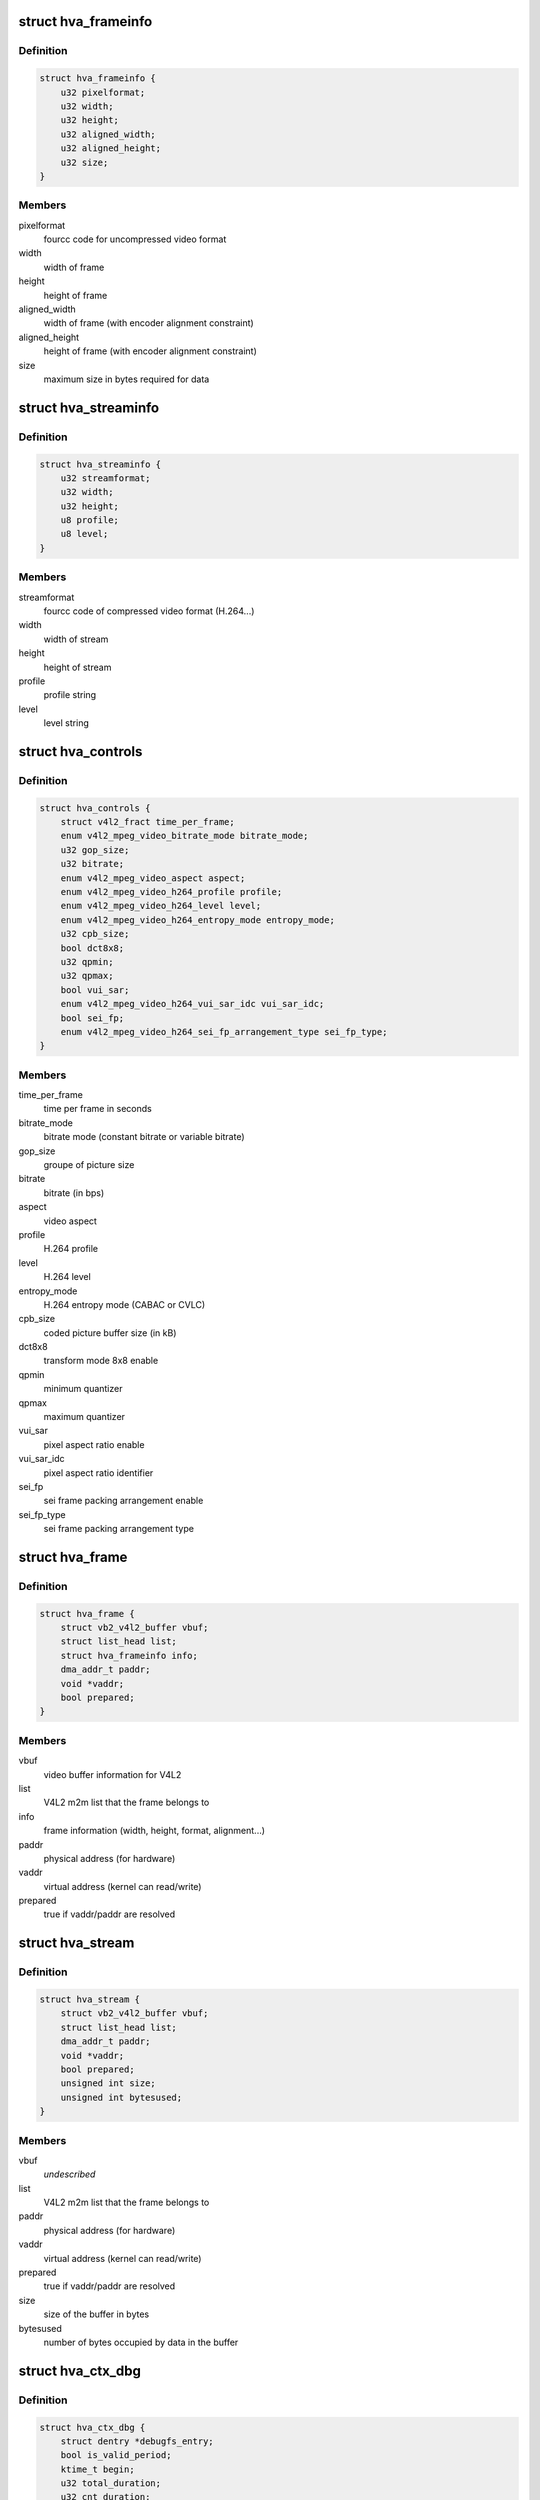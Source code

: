 .. -*- coding: utf-8; mode: rst -*-
.. src-file: drivers/media/platform/sti/hva/hva.h

.. _`hva_frameinfo`:

struct hva_frameinfo
====================

.. c:type:: struct hva_frameinfo

    information about hva frame

.. _`hva_frameinfo.definition`:

Definition
----------

.. code-block:: c

    struct hva_frameinfo {
        u32 pixelformat;
        u32 width;
        u32 height;
        u32 aligned_width;
        u32 aligned_height;
        u32 size;
    }

.. _`hva_frameinfo.members`:

Members
-------

pixelformat
    fourcc code for uncompressed video format

width
    width of frame

height
    height of frame

aligned_width
    width of frame (with encoder alignment constraint)

aligned_height
    height of frame (with encoder alignment constraint)

size
    maximum size in bytes required for data

.. _`hva_streaminfo`:

struct hva_streaminfo
=====================

.. c:type:: struct hva_streaminfo

    information about hva stream

.. _`hva_streaminfo.definition`:

Definition
----------

.. code-block:: c

    struct hva_streaminfo {
        u32 streamformat;
        u32 width;
        u32 height;
        u8 profile;
        u8 level;
    }

.. _`hva_streaminfo.members`:

Members
-------

streamformat
    fourcc code of compressed video format (H.264...)

width
    width of stream

height
    height of stream

profile
    profile string

level
    level string

.. _`hva_controls`:

struct hva_controls
===================

.. c:type:: struct hva_controls

    hva controls set

.. _`hva_controls.definition`:

Definition
----------

.. code-block:: c

    struct hva_controls {
        struct v4l2_fract time_per_frame;
        enum v4l2_mpeg_video_bitrate_mode bitrate_mode;
        u32 gop_size;
        u32 bitrate;
        enum v4l2_mpeg_video_aspect aspect;
        enum v4l2_mpeg_video_h264_profile profile;
        enum v4l2_mpeg_video_h264_level level;
        enum v4l2_mpeg_video_h264_entropy_mode entropy_mode;
        u32 cpb_size;
        bool dct8x8;
        u32 qpmin;
        u32 qpmax;
        bool vui_sar;
        enum v4l2_mpeg_video_h264_vui_sar_idc vui_sar_idc;
        bool sei_fp;
        enum v4l2_mpeg_video_h264_sei_fp_arrangement_type sei_fp_type;
    }

.. _`hva_controls.members`:

Members
-------

time_per_frame
    time per frame in seconds

bitrate_mode
    bitrate mode (constant bitrate or variable bitrate)

gop_size
    groupe of picture size

bitrate
    bitrate (in bps)

aspect
    video aspect

profile
    H.264 profile

level
    H.264 level

entropy_mode
    H.264 entropy mode (CABAC or CVLC)

cpb_size
    coded picture buffer size (in kB)

dct8x8
    transform mode 8x8 enable

qpmin
    minimum quantizer

qpmax
    maximum quantizer

vui_sar
    pixel aspect ratio enable

vui_sar_idc
    pixel aspect ratio identifier

sei_fp
    sei frame packing arrangement enable

sei_fp_type
    sei frame packing arrangement type

.. _`hva_frame`:

struct hva_frame
================

.. c:type:: struct hva_frame

    hva frame buffer (output)

.. _`hva_frame.definition`:

Definition
----------

.. code-block:: c

    struct hva_frame {
        struct vb2_v4l2_buffer vbuf;
        struct list_head list;
        struct hva_frameinfo info;
        dma_addr_t paddr;
        void *vaddr;
        bool prepared;
    }

.. _`hva_frame.members`:

Members
-------

vbuf
    video buffer information for V4L2

list
    V4L2 m2m list that the frame belongs to

info
    frame information (width, height, format, alignment...)

paddr
    physical address (for hardware)

vaddr
    virtual address (kernel can read/write)

prepared
    true if vaddr/paddr are resolved

.. _`hva_stream`:

struct hva_stream
=================

.. c:type:: struct hva_stream

    hva stream buffer (capture)

.. _`hva_stream.definition`:

Definition
----------

.. code-block:: c

    struct hva_stream {
        struct vb2_v4l2_buffer vbuf;
        struct list_head list;
        dma_addr_t paddr;
        void *vaddr;
        bool prepared;
        unsigned int size;
        unsigned int bytesused;
    }

.. _`hva_stream.members`:

Members
-------

vbuf
    *undescribed*

list
    V4L2 m2m list that the frame belongs to

paddr
    physical address (for hardware)

vaddr
    virtual address (kernel can read/write)

prepared
    true if vaddr/paddr are resolved

size
    size of the buffer in bytes

bytesused
    number of bytes occupied by data in the buffer

.. _`hva_ctx_dbg`:

struct hva_ctx_dbg
==================

.. c:type:: struct hva_ctx_dbg

    instance context debug info

.. _`hva_ctx_dbg.definition`:

Definition
----------

.. code-block:: c

    struct hva_ctx_dbg {
        struct dentry *debugfs_entry;
        bool is_valid_period;
        ktime_t begin;
        u32 total_duration;
        u32 cnt_duration;
        u32 min_duration;
        u32 max_duration;
        u32 avg_duration;
        u32 max_fps;
        u32 total_period;
        u32 cnt_period;
        u32 min_period;
        u32 max_period;
        u32 avg_period;
        u32 total_stream_size;
        u32 avg_fps;
        u32 window_duration;
        u32 cnt_window;
        u32 window_stream_size;
        u32 last_bitrate;
        u32 min_bitrate;
        u32 max_bitrate;
        u32 avg_bitrate;
    }

.. _`hva_ctx_dbg.members`:

Members
-------

debugfs_entry
    debugfs entry

is_valid_period
    true if the sequence is valid for performance

begin
    start time of last HW task

total_duration
    total HW processing durations in 0.1ms

cnt_duration
    number of HW processings

min_duration
    minimum HW processing duration in 0.1ms

max_duration
    maximum HW processing duration in 0.1ms

avg_duration
    average HW processing duration in 0.1ms

max_fps
    maximum frames encoded per second (in 0.1Hz)

total_period
    total encoding periods in 0.1ms

cnt_period
    number of periods

min_period
    minimum encoding period in 0.1ms

max_period
    maximum encoding period in 0.1ms

avg_period
    average encoding period in 0.1ms

total_stream_size
    total number of encoded bytes

avg_fps
    average frames encoded per second (in 0.1Hz)

window_duration
    duration of the sampling window in 0.1ms

cnt_window
    number of samples in the window

window_stream_size
    number of encoded bytes upon the sampling window

last_bitrate
    bitrate upon the last sampling window

min_bitrate
    minimum bitrate in kbps

max_bitrate
    maximum bitrate in kbps

avg_bitrate
    average bitrate in kbps

.. _`hva_ctx`:

struct hva_ctx
==============

.. c:type:: struct hva_ctx

    context of hva instance

.. _`hva_ctx.definition`:

Definition
----------

.. code-block:: c

    struct hva_ctx {
        struct hva_dev *hva_dev;
        struct v4l2_fh fh;
        struct v4l2_ctrl_handler ctrl_handler;
        struct hva_controls ctrls;
        u8 id;
        bool aborting;
        char name;
        struct work_struct run_work;
        struct mutex lock;
        u32 flags;
        u32 frame_num;
        u32 stream_num;
        u32 max_stream_size;
        enum v4l2_colorspace colorspace;
        enum v4l2_xfer_func xfer_func;
        enum v4l2_ycbcr_encoding ycbcr_enc;
        enum v4l2_quantization quantization;
        struct hva_streaminfo streaminfo;
        struct hva_frameinfo frameinfo;
        struct hva_enc *enc;
        void *priv;
        bool hw_err;
        u32 encoded_frames;
        u32 sys_errors;
        u32 encode_errors;
        u32 frame_errors;
    #ifdef CONFIG_VIDEO_STI_HVA_DEBUGFS
        struct hva_ctx_dbg dbg;
    #endif
    }

.. _`hva_ctx.members`:

Members
-------

hva_dev
    the device that this instance is associated with

fh
    V4L2 file handle

ctrl_handler
    V4L2 controls handler

ctrls
    hva controls set

id
    instance identifier

aborting
    true if current job aborted

name
    instance name (debug purpose)

run_work
    encode work

lock
    mutex used to lock access of this context

flags
    validity of streaminfo and frameinfo fields

frame_num
    frame number

stream_num
    stream number

max_stream_size
    maximum size in bytes required for stream data

colorspace
    colorspace identifier

xfer_func
    transfer function identifier

ycbcr_enc
    Y'CbCr encoding identifier

quantization
    quantization identifier

streaminfo
    stream properties

frameinfo
    frame properties

enc
    current encoder

priv
    private codec data for this instance, allocated
    by encoder \ ``open``\  time

hw_err
    true if hardware error detected

encoded_frames
    number of encoded frames

sys_errors
    number of system errors (memory, resource, pm...)

encode_errors
    number of encoding errors (hw/driver errors)

frame_errors
    number of frame errors (format, size, header...)

dbg
    context debug info

.. _`hva_dev_dbg`:

struct hva_dev_dbg
==================

.. c:type:: struct hva_dev_dbg

    device debug info

.. _`hva_dev_dbg.definition`:

Definition
----------

.. code-block:: c

    struct hva_dev_dbg {
        struct dentry *debugfs_entry;
        struct hva_ctx last_ctx;
    }

.. _`hva_dev_dbg.members`:

Members
-------

debugfs_entry
    debugfs entry

last_ctx
    debug information about last running instance context

.. _`hva_dev`:

struct hva_dev
==============

.. c:type:: struct hva_dev

    abstraction for hva entity

.. _`hva_dev.definition`:

Definition
----------

.. code-block:: c

    struct hva_dev {
        struct v4l2_device v4l2_dev;
        struct video_device *vdev;
        struct platform_device *pdev;
        struct device *dev;
        struct mutex lock;
        struct v4l2_m2m_dev *m2m_dev;
        struct hva_ctx  *instances;
        unsigned int nb_of_instances;
        unsigned int instance_id;
        void __iomem *regs;
        u32 esram_addr;
        u32 esram_size;
        struct clk *clk;
        int irq_its;
        int irq_err;
        struct workqueue_struct *work_queue;
        struct mutex protect_mutex;
        struct completion interrupt;
        unsigned long int ip_version;
        const struct hva_enc  *encoders;
        u32 nb_of_encoders;
        u32 pixelformats;
        u32 nb_of_pixelformats;
        u32 streamformats;
        u32 nb_of_streamformats;
        u32 sfl_reg;
        u32 sts_reg;
        u32 lmi_err_reg;
        u32 emi_err_reg;
        u32 hec_mif_err_reg;
    #ifdef CONFIG_VIDEO_STI_HVA_DEBUGFS
        struct hva_dev_dbg dbg;
    #endif
    }

.. _`hva_dev.members`:

Members
-------

v4l2_dev
    V4L2 device

vdev
    video device

pdev
    platform device

dev
    device

lock
    mutex used for critical sections & V4L2 ops
    serialization

m2m_dev
    memory-to-memory V4L2 device information

instances
    opened instances

nb_of_instances
    number of opened instances

instance_id
    rolling counter identifying an instance (debug purpose)

regs
    register io memory access

esram_addr
    esram address

esram_size
    esram size

clk
    hva clock

irq_its
    status interruption

irq_err
    error interruption

work_queue
    work queue to handle the encode jobs

protect_mutex
    mutex used to lock access of hardware

interrupt
    completion interrupt

ip_version
    IP hardware version

encoders
    registered encoders

nb_of_encoders
    number of registered encoders

pixelformats
    supported uncompressed video formats

nb_of_pixelformats
    number of supported umcompressed video formats

streamformats
    supported compressed video formats

nb_of_streamformats
    number of supported compressed video formats

sfl_reg
    status fifo level register value

sts_reg
    status register value

lmi_err_reg
    local memory interface error register value

emi_err_reg
    external memory interface error register value

hec_mif_err_reg
    HEC memory interface error register value

dbg
    device debug info

.. _`hva_enc`:

struct hva_enc
==============

.. c:type:: struct hva_enc

    hva encoder

.. _`hva_enc.definition`:

Definition
----------

.. code-block:: c

    struct hva_enc {
        const char *name;
        u32 streamformat;
        u32 pixelformat;
        u32 max_width;
        u32 max_height;
        int (*open)(struct hva_ctx *ctx);
        int (*close)(struct hva_ctx *ctx);
        int (*encode)(struct hva_ctx *ctx, struct hva_frame *frame,struct hva_stream *stream);
    }

.. _`hva_enc.members`:

Members
-------

name
    encoder name

streamformat
    fourcc code for compressed video format (H.264...)

pixelformat
    fourcc code for uncompressed video format

max_width
    maximum width of frame for this encoder

max_height
    maximum height of frame for this encoder

open
    open encoder

close
    close encoder

encode
    encode a frame (struct hva_frame) in a stream
    (struct hva_stream)

.. This file was automatic generated / don't edit.

